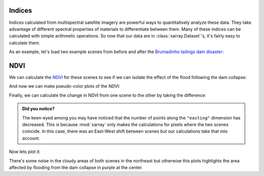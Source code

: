 .. _indices:

Indices
-------

Indices calculated from multispectral satellite imagery are powerful ways to
quantitatively analyze these data.
They take advantage of different spectral properties of materials to
differentiate between them.
Many of these indices can be calculated with simple arithmetic operations.
So now that our data are in :class:`xarray.Dataset`'s, it's fairly easy to
calculate them.

As an example, let's load two example scenes from before and after the
`Brumadinho tailings dam disaster <https://en.wikipedia.org/wiki/Brumadinho_dam_disaster>`__:

.. jupyter-execute::

    import xlandsat as xls
    import matplotlib.pyplot as plt

    path_before = xls.datasets.fetch_brumadinho_before()
    path_after = xls.datasets.fetch_brumadinho_after()

    before = xls.load_scene(path_before)
    after = xls.load_scene(path_after)


NDVI
----

We can calculate the
`NDVI <https://en.wikipedia.org/wiki/Normalized_difference_vegetation_index>`__
for these scenes to see if we can isolate the effect of the flood following the
dam collapse:


.. jupyter-execute::

    ndvi_before = (before.nir - before.red) / (before.nir + before.red)
    ndvi_after = (after.nir - after.red) / (after.nir + after.red)

    # Set some metadata for xarray to find
    ndvi_before.attrs["long_name"] = "normalized difference vegetation index"
    ndvi_before.attrs["units"] = "dimensionless"
    ndvi_after.attrs["long_name"] = "normalized difference vegetation index"
    ndvi_after.attrs["units"] = "dimensionless"

    ndvi_before

And now we can make pseudo-color plots of the NDVI:

.. jupyter-execute::

    fig, (ax1, ax2) = plt.subplots(2, 1, figsize=(10, 12))

    # Limit the scale to [-1, +1] so the plots are easier to compare
    ndvi_before.plot(ax=ax1, vmin=-1, vmax=1, cmap="RdBu_r")
    ndvi_after.plot(ax=ax2, vmin=-1, vmax=1, cmap="RdBu_r")

    ax1.set_title(f"Before: {before.attrs['title']}")
    ax2.set_title(f"After: {after.attrs['title']}")

    ax1.set_aspect("equal")
    ax2.set_aspect("equal")

    plt.show()

Finally, we can calculate the change in NDVI from one scene to the other by
taking the difference:

.. jupyter-execute::

    ndvi_change = ndvi_before - ndvi_after
    ndvi_change.name = "ndvi_change"
    ndvi_change.attrs["long_name"] = (
        f"NDVI change between {before.attrs['date_acquired']} and "
        f"{after.attrs['date_acquired']}"
    )
    ndvi_change

.. admonition:: Did you notice?
    :class: hint

    The keen-eyed among you may have noticed that the number of points along
    the ``"easting"`` dimension has decreased. This is because :mod:`xarray`
    only makes the calculations for pixels where the two scenes coincide. In
    this case, there was an East-West shift between scenes but our calculations
    take that into account.

Now lets plot it:

.. jupyter-execute::


    fig, ax = plt.subplots(1, 1, figsize=(10, 6))
    ndvi_change.plot(ax=ax, vmin=-1, vmax=1, cmap="PuOr")
    ax.set_aspect("equal")
    plt.show()

There's some noise in the cloudy areas of both scenes in the northeast but
otherwise this plots highlights the area affected by flooding from the dam
collapse in purple at the center.
